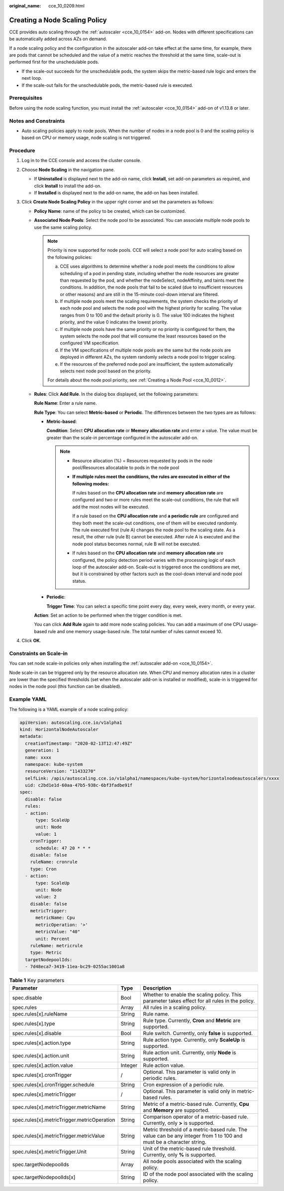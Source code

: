 :original_name: cce_10_0209.html

.. _cce_10_0209:

Creating a Node Scaling Policy
==============================

CCE provides auto scaling through the :ref:`autoscaler <cce_10_0154>` add-on. Nodes with different specifications can be automatically added across AZs on demand.

If a node scaling policy and the configuration in the autoscaler add-on take effect at the same time, for example, there are pods that cannot be scheduled and the value of a metric reaches the threshold at the same time, scale-out is performed first for the unschedulable pods.

-  If the scale-out succeeds for the unschedulable pods, the system skips the metric-based rule logic and enters the next loop.
-  If the scale-out fails for the unschedulable pods, the metric-based rule is executed.

Prerequisites
-------------

Before using the node scaling function, you must install the :ref:`autoscaler <cce_10_0154>` add-on of v1.13.8 or later.

Notes and Constraints
---------------------

-  Auto scaling policies apply to node pools. When the number of nodes in a node pool is 0 and the scaling policy is based on CPU or memory usage, node scaling is not triggered.

Procedure
---------

#. Log in to the CCE console and access the cluster console.
#. Choose **Node Scaling** in the navigation pane.

   -  If **Uninstalled** is displayed next to the add-on name, click **Install**, set add-on parameters as required, and click **Install** to install the add-on.
   -  If **Installed** is displayed next to the add-on name, the add-on has been installed.

#. Click **Create Node Scaling Policy** in the upper right corner and set the parameters as follows:

   -  **Policy Name**: name of the policy to be created, which can be customized.

   -  **Associated Node Pools**: Select the node pool to be associated. You can associate multiple node pools to use the same scaling policy.

      .. note::

         Priority is now supported for node pools. CCE will select a node pool for auto scaling based on the following policies:

         a. CCE uses algorithms to determine whether a node pool meets the conditions to allow scheduling of a pod in pending state, including whether the node resources are greater than requested by the pod, and whether the nodeSelect, nodeAffinity, and taints meet the conditions. In addition, the node pools that fail to be scaled (due to insufficient resources or other reasons) and are still in the 15-minute cool-down interval are filtered.
         b. If multiple node pools meet the scaling requirements, the system checks the priority of each node pool and selects the node pool with the highest priority for scaling. The value ranges from 0 to 100 and the default priority is 0. The value 100 indicates the highest priority, and the value 0 indicates the lowest priority.
         c. If multiple node pools have the same priority or no priority is configured for them, the system selects the node pool that will consume the least resources based on the configured VM specification.
         d. If the VM specifications of multiple node pools are the same but the node pools are deployed in different AZs, the system randomly selects a node pool to trigger scaling.
         e. If the resources of the preferred node pool are insufficient, the system automatically selects next node pool based on the priority.

         For details about the node pool priority, see :ref:`Creating a Node Pool <cce_10_0012>`.

   -  **Rules**: Click **Add Rule**. In the dialog box displayed, set the following parameters:

      **Rule Name**: Enter a rule name.

      **Rule Type**: You can select **Metric-based** or **Periodic**. The differences between the two types are as follows:

      -  **Metric-based**:

         **Condition**: Select **CPU allocation rate** or **Memory allocation rate** and enter a value. The value must be greater than the scale-in percentage configured in the autoscaler add-on.

         .. note::

            -  Resource allocation (%) = Resources requested by pods in the node pool/Resources allocatable to pods in the node pool

            -  **If multiple rules meet the conditions, the rules are executed in either of the following modes:**

               If rules based on the **CPU allocation rate** and **memory allocation rate** are configured and two or more rules meet the scale-out conditions, the rule that will add the most nodes will be executed.

               If a rule based on the **CPU allocation rate** and **a periodic rule** are configured and they both meet the scale-out conditions, one of them will be executed randomly. The rule executed first (rule A) changes the node pool to the scaling state. As a result, the other rule (rule B) cannot be executed. After rule A is executed and the node pool status becomes normal, rule B will not be executed.

            -  If rules based on the **CPU allocation rate** and **memory allocation rate** are configured, the policy detection period varies with the processing logic of each loop of the autoscaler add-on. Scale-out is triggered once the conditions are met, but it is constrained by other factors such as the cool-down interval and node pool status.

      -  **Periodic**:

         **Trigger Time**: You can select a specific time point every day, every week, every month, or every year.

      **Action**: Set an action to be performed when the trigger condition is met.

      You can click **Add Rule** again to add more node scaling policies. You can add a maximum of one CPU usage-based rule and one memory usage-based rule. The total number of rules cannot exceed 10.

#. Click **OK**.

Constraints on Scale-in
-----------------------

You can set node scale-in policies only when installing the :ref:`autoscaler add-on <cce_10_0154>`.

Node scale-in can be triggered only by the resource allocation rate. When CPU and memory allocation rates in a cluster are lower than the specified thresholds (set when the autoscaler add-on is installed or modified), scale-in is triggered for nodes in the node pool (this function can be disabled).

Example YAML
------------

The following is a YAML example of a node scaling policy:

.. code-block::

   apiVersion: autoscaling.cce.io/v1alpha1
   kind: HorizontalNodeAutoscaler
   metadata:
     creationTimestamp: "2020-02-13T12:47:49Z"
     generation: 1
     name: xxxx
     namespace: kube-system
     resourceVersion: "11433270"
     selfLink: /apis/autoscaling.cce.io/v1alpha1/namespaces/kube-system/horizontalnodeautoscalers/xxxx
     uid: c2bd1e1d-60aa-47b5-938c-6bf3fadbe91f
   spec:
     disable: false
     rules:
     - action:
         type: ScaleUp
         unit: Node
         value: 1
       cronTrigger:
         schedule: 47 20 * * *
       disable: false
       ruleName: cronrule
       type: Cron
     - action:
         type: ScaleUp
         unit: Node
         value: 2
       disable: false
       metricTrigger:
         metricName: Cpu
         metricOperation: '>'
         metricValue: "40"
         unit: Percent
       ruleName: metricrule
       type: Metric
     targetNodepoolIds:
     - 7d48eca7-3419-11ea-bc29-0255ac1001a8

.. _cce_10_0209__table18763092201:

.. table:: **Table 1** Key parameters

   +---------------------------------------------+---------+---------------------------------------------------------------------------------------------------------------------+
   | Parameter                                   | Type    | Description                                                                                                         |
   +=============================================+=========+=====================================================================================================================+
   | spec.disable                                | Bool    | Whether to enable the scaling policy. This parameter takes effect for all rules in the policy.                      |
   +---------------------------------------------+---------+---------------------------------------------------------------------------------------------------------------------+
   | spec.rules                                  | Array   | All rules in a scaling policy.                                                                                      |
   +---------------------------------------------+---------+---------------------------------------------------------------------------------------------------------------------+
   | spec.rules[x].ruleName                      | String  | Rule name.                                                                                                          |
   +---------------------------------------------+---------+---------------------------------------------------------------------------------------------------------------------+
   | spec.rules[x].type                          | String  | Rule type. Currently, **Cron** and **Metric** are supported.                                                        |
   +---------------------------------------------+---------+---------------------------------------------------------------------------------------------------------------------+
   | spec.rules[x].disable                       | Bool    | Rule switch. Currently, only **false** is supported.                                                                |
   +---------------------------------------------+---------+---------------------------------------------------------------------------------------------------------------------+
   | spec.rules[x].action.type                   | String  | Rule action type. Currently, only **ScaleUp** is supported.                                                         |
   +---------------------------------------------+---------+---------------------------------------------------------------------------------------------------------------------+
   | spec.rules[x].action.unit                   | String  | Rule action unit. Currently, only **Node** is supported.                                                            |
   +---------------------------------------------+---------+---------------------------------------------------------------------------------------------------------------------+
   | spec.rules[x].action.value                  | Integer | Rule action value.                                                                                                  |
   +---------------------------------------------+---------+---------------------------------------------------------------------------------------------------------------------+
   | spec.rules[x].cronTrigger                   | /       | Optional. This parameter is valid only in periodic rules.                                                           |
   +---------------------------------------------+---------+---------------------------------------------------------------------------------------------------------------------+
   | spec.rules[x].cronTrigger.schedule          | String  | Cron expression of a periodic rule.                                                                                 |
   +---------------------------------------------+---------+---------------------------------------------------------------------------------------------------------------------+
   | spec.rules[x].metricTrigger                 | /       | Optional. This parameter is valid only in metric-based rules.                                                       |
   +---------------------------------------------+---------+---------------------------------------------------------------------------------------------------------------------+
   | spec.rules[x].metricTrigger.metricName      | String  | Metric of a metric-based rule. Currently, **Cpu** and **Memory** are supported.                                     |
   +---------------------------------------------+---------+---------------------------------------------------------------------------------------------------------------------+
   | spec.rules[x].metricTrigger.metricOperation | String  | Comparison operator of a metric-based rule. Currently, only **>** is supported.                                     |
   +---------------------------------------------+---------+---------------------------------------------------------------------------------------------------------------------+
   | spec.rules[x].metricTrigger.metricValue     | String  | Metric threshold of a metric-based rule. The value can be any integer from 1 to 100 and must be a character string. |
   +---------------------------------------------+---------+---------------------------------------------------------------------------------------------------------------------+
   | spec.rules[x].metricTrigger.Unit            | String  | Unit of the metric-based rule threshold. Currently, only **%** is supported.                                        |
   +---------------------------------------------+---------+---------------------------------------------------------------------------------------------------------------------+
   | spec.targetNodepoolIds                      | Array   | All node pools associated with the scaling policy.                                                                  |
   +---------------------------------------------+---------+---------------------------------------------------------------------------------------------------------------------+
   | spec.targetNodepoolIds[x]                   | String  | ID of the node pool associated with the scaling policy.                                                             |
   +---------------------------------------------+---------+---------------------------------------------------------------------------------------------------------------------+
